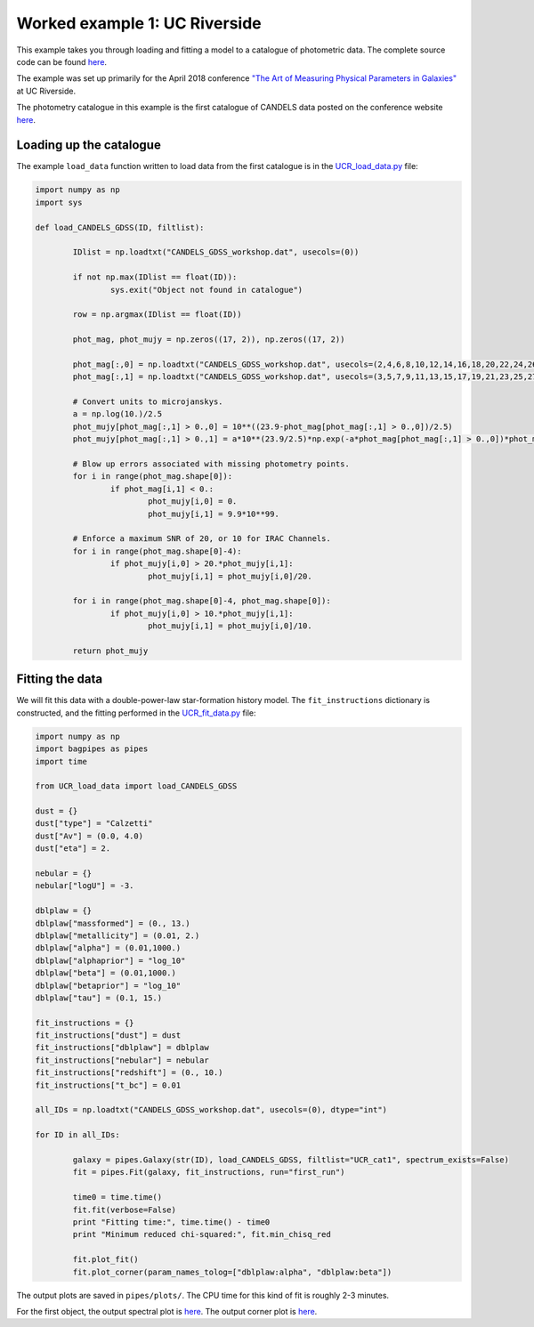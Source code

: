 Worked example 1: UC Riverside
==============================

This example takes you through loading and fitting a model to a catalogue of photometric data. The complete source code can be found `here <https://github.com/ACCarnall/bagpipes_examples/tree/master/UC_Riverside>`_.

The example was set up primarily for the April 2018 conference `"The Art of Measuring Physical Parameters in Galaxies" <https://sites.google.com/site/candelsworkshop/home>`_ at UC Riverside.

The photometry catalogue in this example is the first catalogue of CANDELS data posted on the conference website `here <https://sites.google.com/site/candelsworkshop/sedfitting-tools/catalogs>`_.


Loading up the catalogue
------------------------

The example ``load_data`` function written to load data from the first catalogue is in the `UCR_load_data.py <https://github.com/ACCarnall/bagpipes_examples/blob/master/UC_Riverside/UCR_load_data.py>`_ file:

.. code:: python

	import numpy as np 
	import sys

	def load_CANDELS_GDSS(ID, filtlist):

		IDlist = np.loadtxt("CANDELS_GDSS_workshop.dat", usecols=(0))

		if not np.max(IDlist == float(ID)):
			sys.exit("Object not found in catalogue")

		row = np.argmax(IDlist == float(ID))

		phot_mag, phot_mujy = np.zeros((17, 2)), np.zeros((17, 2))

		phot_mag[:,0] = np.loadtxt("CANDELS_GDSS_workshop.dat", usecols=(2,4,6,8,10,12,14,16,18,20,22,24,26,28,30,32,34))[row,:]
		phot_mag[:,1] = np.loadtxt("CANDELS_GDSS_workshop.dat", usecols=(3,5,7,9,11,13,15,17,19,21,23,25,27,29,31,33,35))[row,:]

		# Convert units to microjanskys.
		a = np.log(10.)/2.5
		phot_mujy[phot_mag[:,1] > 0.,0] = 10**((23.9-phot_mag[phot_mag[:,1] > 0.,0])/2.5)
		phot_mujy[phot_mag[:,1] > 0.,1] = a*10**(23.9/2.5)*np.exp(-a*phot_mag[phot_mag[:,1] > 0.,0])*phot_mag[phot_mag[:,1] > 0.,1]

		# Blow up errors associated with missing photometry points.
		for i in range(phot_mag.shape[0]):
			if phot_mag[i,1] < 0.:
				phot_mujy[i,0] = 0.
				phot_mujy[i,1] = 9.9*10**99.

		# Enforce a maximum SNR of 20, or 10 for IRAC Channels.
		for i in range(phot_mag.shape[0]-4):
			if phot_mujy[i,0] > 20.*phot_mujy[i,1]:
				phot_mujy[i,1] = phot_mujy[i,0]/20.

		for i in range(phot_mag.shape[0]-4, phot_mag.shape[0]):
			if phot_mujy[i,0] > 10.*phot_mujy[i,1]:
				phot_mujy[i,1] = phot_mujy[i,0]/10.

		return phot_mujy


Fitting the data
----------------

We will fit this data with a double-power-law star-formation history model. The ``fit_instructions`` dictionary is constructed, and the fitting performed in the `UCR_fit_data.py <https://github.com/ACCarnall/bagpipes_examples/blob/master/UC_Riverside/UCR_fit_data.py>`_ file:

.. code:: python

	import numpy as np 
	import bagpipes as pipes
	import time

	from UCR_load_data import load_CANDELS_GDSS

	dust = {}
	dust["type"] = "Calzetti"
	dust["Av"] = (0.0, 4.0) 
	dust["eta"] = 2.

	nebular = {}
	nebular["logU"] = -3.

	dblplaw = {}
	dblplaw["massformed"] = (0., 13.)
	dblplaw["metallicity"] = (0.01, 2.)
	dblplaw["alpha"] = (0.01,1000.)
	dblplaw["alphaprior"] = "log_10"
	dblplaw["beta"] = (0.01,1000.)
	dblplaw["betaprior"] = "log_10"
	dblplaw["tau"] = (0.1, 15.)

	fit_instructions = {}
	fit_instructions["dust"] = dust
	fit_instructions["dblplaw"] = dblplaw
	fit_instructions["nebular"] = nebular 
	fit_instructions["redshift"] = (0., 10.)
	fit_instructions["t_bc"] = 0.01

	all_IDs = np.loadtxt("CANDELS_GDSS_workshop.dat", usecols=(0), dtype="int")

	for ID in all_IDs:

		galaxy = pipes.Galaxy(str(ID), load_CANDELS_GDSS, filtlist="UCR_cat1", spectrum_exists=False)
		fit = pipes.Fit(galaxy, fit_instructions, run="first_run")
		
		time0 = time.time()
		fit.fit(verbose=False)
		print "Fitting time:", time.time() - time0
		print "Minimum reduced chi-squared:", fit.min_chisq_red

		fit.plot_fit()
		fit.plot_corner(param_names_tolog=["dblplaw:alpha", "dblplaw:beta"])


The output plots are saved in ``pipes/plots/``. The CPU time for this kind of fit is roughly 2-3 minutes.

For the first object, the output spectral plot is `here <https://github.com/ACCarnall/bagpipes_examples/blob/master/UC_Riverside/pipes/plots/first_run/449_fit.pdf>`_. The output corner plot is `here <https://github.com/ACCarnall/bagpipes_examples/blob/master/UC_Riverside/pipes/plots/first_run/449_corner.pdf>`_.







